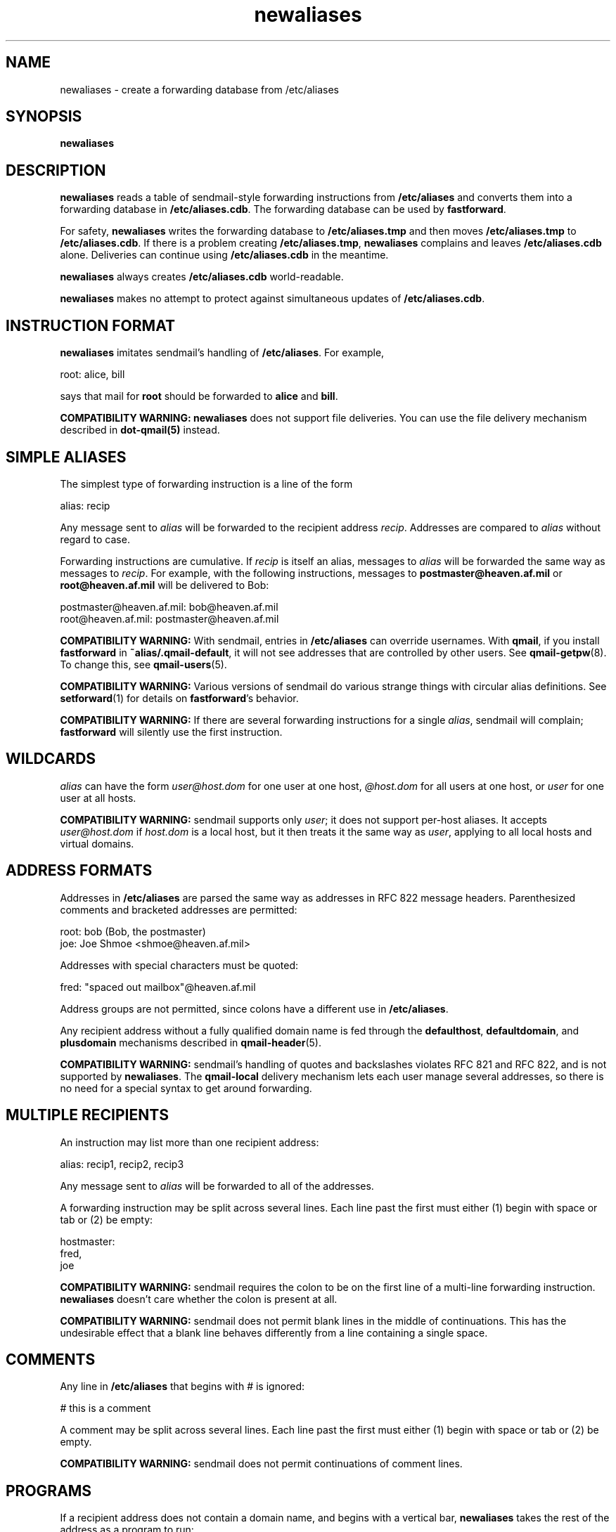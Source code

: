 .TH newaliases 1
.SH NAME
newaliases \- create a forwarding database from /etc/aliases
.SH SYNOPSIS
.B newaliases
.SH DESCRIPTION
.B newaliases
reads a table of
sendmail-style
forwarding instructions from
.B /etc/aliases
and converts them into a forwarding database in
.BR /etc/aliases.cdb .
The forwarding database can be used by
.BR fastforward .

For safety,
.B newaliases
writes the forwarding database to
.B /etc/aliases.tmp
and then moves
.B /etc/aliases.tmp
to
.BR /etc/aliases.cdb .
If there is a problem creating
.BR /etc/aliases.tmp ,
.B newaliases
complains and leaves
.B /etc/aliases.cdb
alone.
Deliveries can continue using
.B /etc/aliases.cdb
in the meantime.

.B newaliases
always creates
.B /etc/aliases.cdb
world-readable.

.B newaliases
makes no attempt to protect against
simultaneous updates of
.BR /etc/aliases.cdb .
.SH "INSTRUCTION FORMAT"
.B newaliases
imitates
sendmail's
handling of
.BR /etc/aliases .
For example,

.EX
   root: alice, bill
.EE

says that mail for
.B root
should be forwarded to
.B alice
and
.BR bill .

.B COMPATIBILITY WARNING:
.B newaliases
does not support file deliveries.
You can use the file delivery mechanism described in
.B dot-qmail(5)
instead.
.SH "SIMPLE ALIASES"
The simplest type of forwarding instruction
is a line of the form

.EX
   alias: recip
.EE

Any message sent to
.I alias
will be forwarded to the recipient address
.IR recip .
Addresses are compared to
.I alias
without regard to case.

Forwarding instructions are cumulative.
If
.I recip
is itself an alias,
messages to
.I alias
will be forwarded the same way as
messages to
.IR recip .
For example, with the following instructions,
messages to
.B postmaster@heaven.af.mil
or
.B root@heaven.af.mil
will be delivered to Bob:

.EX
   postmaster@heaven.af.mil: bob@heaven.af.mil
.EE
.br
.EX
   root@heaven.af.mil: postmaster@heaven.af.mil
.EE

.B COMPATIBILITY WARNING:
With
sendmail,
entries in
.B /etc/aliases
can override usernames.
With
.BR qmail ,
if you install
.B fastforward
in
.BR ~alias/.qmail-default ,
it will not see addresses that are controlled by other users.
See
.BR qmail-getpw (8).
To change this, see
.BR qmail-users (5).

.B COMPATIBILITY WARNING:
Various versions of
sendmail
do various strange things with circular alias definitions.
See
.BR setforward (1)
for details on
.BR fastforward 's
behavior.

.B COMPATIBILITY WARNING:
If there are several forwarding instructions for a single
.IR alias ,
sendmail
will complain;
.B fastforward
will silently use the first instruction.
.SH "WILDCARDS"
.I alias
can have the form
.I user@host.dom
for one user at one host,
.I @host.dom
for all users at one host, or
.I user
for one user at all hosts.

.B COMPATIBILITY WARNING:
sendmail
supports only
.IR user ;
it does not support per-host aliases.
It accepts
.I user@host.dom
if
.I host.dom
is a local host,
but it then treats it the same way as
.IR user ,
applying to all local hosts and virtual domains.
.SH "ADDRESS FORMATS"
Addresses in
.B /etc/aliases
are parsed the same way as addresses in RFC 822 message headers.
Parenthesized comments and bracketed addresses are permitted:

.EX
   root: bob (Bob, the postmaster)
   joe: Joe Shmoe <shmoe@heaven.af.mil>
.EE

Addresses with special characters must be quoted:

.EX
   fred: "spaced out mailbox"@heaven.af.mil
.EE

Address groups are not permitted,
since colons have a different use in
.BR /etc/aliases .

Any recipient address without a fully qualified domain name is
fed through the
.BR defaulthost ,
.BR defaultdomain ,
and
.B plusdomain
mechanisms described in
.BR qmail-header (5).

.B COMPATIBILITY WARNING:
sendmail's
handling of quotes and backslashes violates RFC 821 and RFC 822,
and is not supported by
.BR newaliases .
The
.B qmail-local
delivery mechanism
lets each user manage several addresses,
so there is no need for a special syntax to get around forwarding.
.SH "MULTIPLE RECIPIENTS"
An instruction may list more than one recipient address:

.EX
   alias: recip1, recip2, recip3
.EE

Any message sent to
.I alias
will be forwarded to all of the addresses.

A forwarding instruction may be split across several lines.
Each line past the first must either (1) begin with space or tab
or (2) be empty:

.EX
   hostmaster:
.EE
.br
.EX
      fred,
.EE
.br
.EX
      joe
.EE

.B COMPATIBILITY WARNING:
sendmail
requires the colon to be on the first line
of a multi-line forwarding instruction.
.B newaliases
doesn't care whether the colon is present at all.

.B COMPATIBILITY WARNING:
sendmail
does not permit blank lines in the middle of continuations.
This has the undesirable effect that a blank line behaves differently
from a line containing a single space.
.SH "COMMENTS"
Any line in
.B /etc/aliases
that begins with # is ignored:

.EX
   # this is a comment
.EE

A comment may be split across several lines.
Each line past the first must either (1) begin with space or tab
or (2) be empty.

.B COMPATIBILITY WARNING:
sendmail
does not permit continuations of comment lines.
.SH "PROGRAMS"
If a recipient address does not contain a domain name,
and begins with a vertical bar,
.B newaliases
takes the rest of the address as a program to run:

.EX
   weather: "|weather-server"
.EE

.B fastforward
will run
.B weather-server
when a message arrives for
.BR weather .

.B COMPATIBILITY WARNING:
Internet addresses can legitimately start with
a slash or vertical bar.
.B newaliases
treats anything with an unquoted @ as an address.
sendmail appears to have various problems
coping with these addresses,
and with commands that contain @ signs.

.B COMPATIBILITY WARNING:
.B newaliases
does not allow a vertical bar before double quotes.
.SH "INCLUDE FILES"
A recipient address of the form
.B :include:\fIfile
means ``every address listed in
.IR file .''
(Actually
.B fastforward
reads
.IR file\fB.bin ;
see
.BR newinclude (1)
for further details.)

Note that
.I file
is read by
.BR fastforward ,
not
.BR newaliases ,
so the system administrator does not have to run
.B newaliases
every time
.I file
changes.
.I file
must be world-readable
and accessible to
.BR fastforward .

.B COMPATIBILITY WARNING:
If an
.B :include:
file is unreadable or nonexistent,
sendmail
skips it;
.B fastforward
defers delivery of the message.

.B COMPATIBILITY WARNING:
sendmail
does not permit spaces inside the literal text
.BR :include: .
.B newaliases
does.

.B COMPATIBILITY WARNING:
Versions of
sendmail
before V8 did not strip quotes from
.B :include:
filenames.
.SH "ALIAS OWNERS"
If there is an alias for
.BR owner-\fIlist ,
any message forwarded through
.I list
will have its envelope sender set to
.BR owner-\fIlist ,
so that bounces go back to
.BR owner-\fIlist .

.B COMPATIBILITY WARNING:
When an alias includes the same recipient both inside and outside
a mailing list,
.B fastforward
sends the message twice,
once with each envelope sender.
sendmail
sends the message only once;
its choice of envelope sender for that recipient
depends on the phase of the moon.
.SH "SEE ALSO"
fastforward(1),
setforward(1),
newinclude(1),
printforward(1),
dot-qmail(5)

